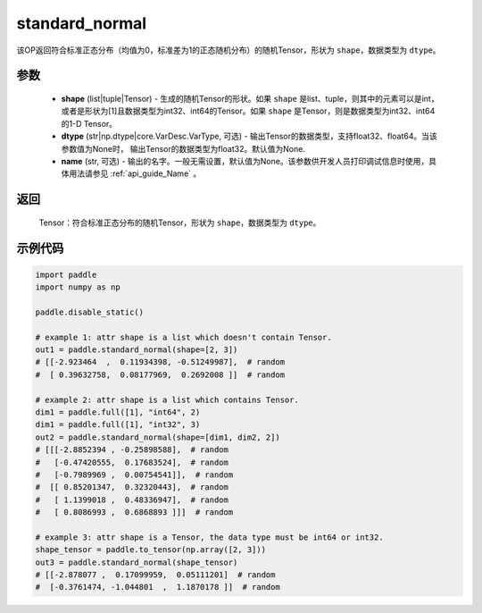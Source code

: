 .. _cn_api_tensor_random_standard_normal:

standard_normal
-------------------------------

.. py:function:: paddle.standard_normal(shape, dtype=None, name=None)

该OP返回符合标准正态分布（均值为0，标准差为1的正态随机分布）的随机Tensor，形状为 ``shape``，数据类型为 ``dtype``。

参数
::::::::::
  - **shape** (list|tuple|Tensor) - 生成的随机Tensor的形状。如果 ``shape`` 是list、tuple，则其中的元素可以是int，或者是形状为[1]且数据类型为int32、int64的Tensor。如果 ``shape`` 是Tensor，则是数据类型为int32、int64的1-D Tensor。
  - **dtype** (str|np.dtype|core.VarDesc.VarType, 可选) - 输出Tensor的数据类型，支持float32、float64。当该参数值为None时， 输出Tensor的数据类型为float32。默认值为None.
  - **name** (str, 可选) - 输出的名字。一般无需设置，默认值为None。该参数供开发人员打印调试信息时使用，具体用法请参见 :ref:`api_guide_Name` 。

返回
::::::::::
  Tensor：符合标准正态分布的随机Tensor，形状为 ``shape``，数据类型为 ``dtype``。

示例代码
::::::::::

.. code-block:: python

    import paddle
    import numpy as np

    paddle.disable_static()

    # example 1: attr shape is a list which doesn't contain Tensor.
    out1 = paddle.standard_normal(shape=[2, 3])
    # [[-2.923464  ,  0.11934398, -0.51249987],  # random
    #  [ 0.39632758,  0.08177969,  0.2692008 ]]  # random

    # example 2: attr shape is a list which contains Tensor.
    dim1 = paddle.full([1], "int64", 2)
    dim1 = paddle.full([1], "int32", 3)
    out2 = paddle.standard_normal(shape=[dim1, dim2, 2])
    # [[[-2.8852394 , -0.25898588],  # random
    #   [-0.47420555,  0.17683524],  # random
    #   [-0.7989969 ,  0.00754541]],  # random
    #  [[ 0.85201347,  0.32320443],  # random
    #   [ 1.1399018 ,  0.48336947],  # random
    #   [ 0.8086993 ,  0.6868893 ]]]  # random

    # example 3: attr shape is a Tensor, the data type must be int64 or int32.
    shape_tensor = paddle.to_tensor(np.array([2, 3]))
    out3 = paddle.standard_normal(shape_tensor)
    # [[-2.878077 ,  0.17099959,  0.05111201]  # random
    #  [-0.3761474, -1.044801  ,  1.1870178 ]]  # random
